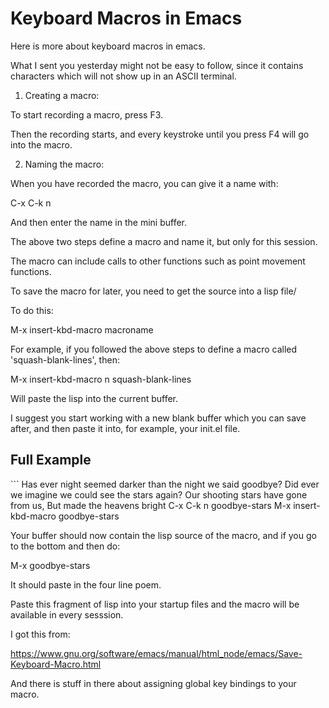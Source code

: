 * Keyboard Macros in Emacs
:PROPERTIES:
:CUSTOM_ID: keyboard-macros-in-emacs
:END:
Here is more about keyboard macros in emacs.

What I sent you yesterday might not be easy to follow, since it contains
characters which will not show up in an ASCII terminal.

1. Creating a macro:

To start recording a macro, press F3.

Then the recording starts, and every keystroke until you press F4 will
go into the macro.

2. [@2] Naming the macro:

When you have recorded the macro, you can give it a name with:

C-x C-k n

And then enter the name in the mini buffer.

The above two steps define a macro and name it, but only for this
session.

The macro can include calls to other functions such as point movement
functions.

To save the macro for later, you need to get the source into a lisp
file/

To do this:

M-x insert-kbd-macro macroname

For example, if you followed the above steps to define a macro called
'squash-blank-lines', then:

M-x insert-kbd-macro n squash-blank-lines

Will paste the lisp into the current buffer.

I suggest you start working with a new blank buffer which you can save
after, and then paste it into, for example, your init.el file.

** Full Example
:PROPERTIES:
:CUSTOM_ID: full-example
:END:
``` Has ever night seemed darker than the night we said goodbye? Did
ever we imagine we could see the stars again? Our shooting stars have
gone from us, But made the heavens bright C-x C-k n goodbye-stars M-x
insert-kbd-macro goodbye-stars

Your buffer should now contain the lisp source of the macro, and if you
go to the bottom and then do:

M-x goodbye-stars

It should paste in the four line poem.

Paste this fragment of lisp into your startup files and the macro will
be available in every sesssion.

I got this from:

https://www.gnu.org/software/emacs/manual/html_node/emacs/Save-Keyboard-Macro.html

And there is stuff in there about assigning global key bindings to your
macro.
